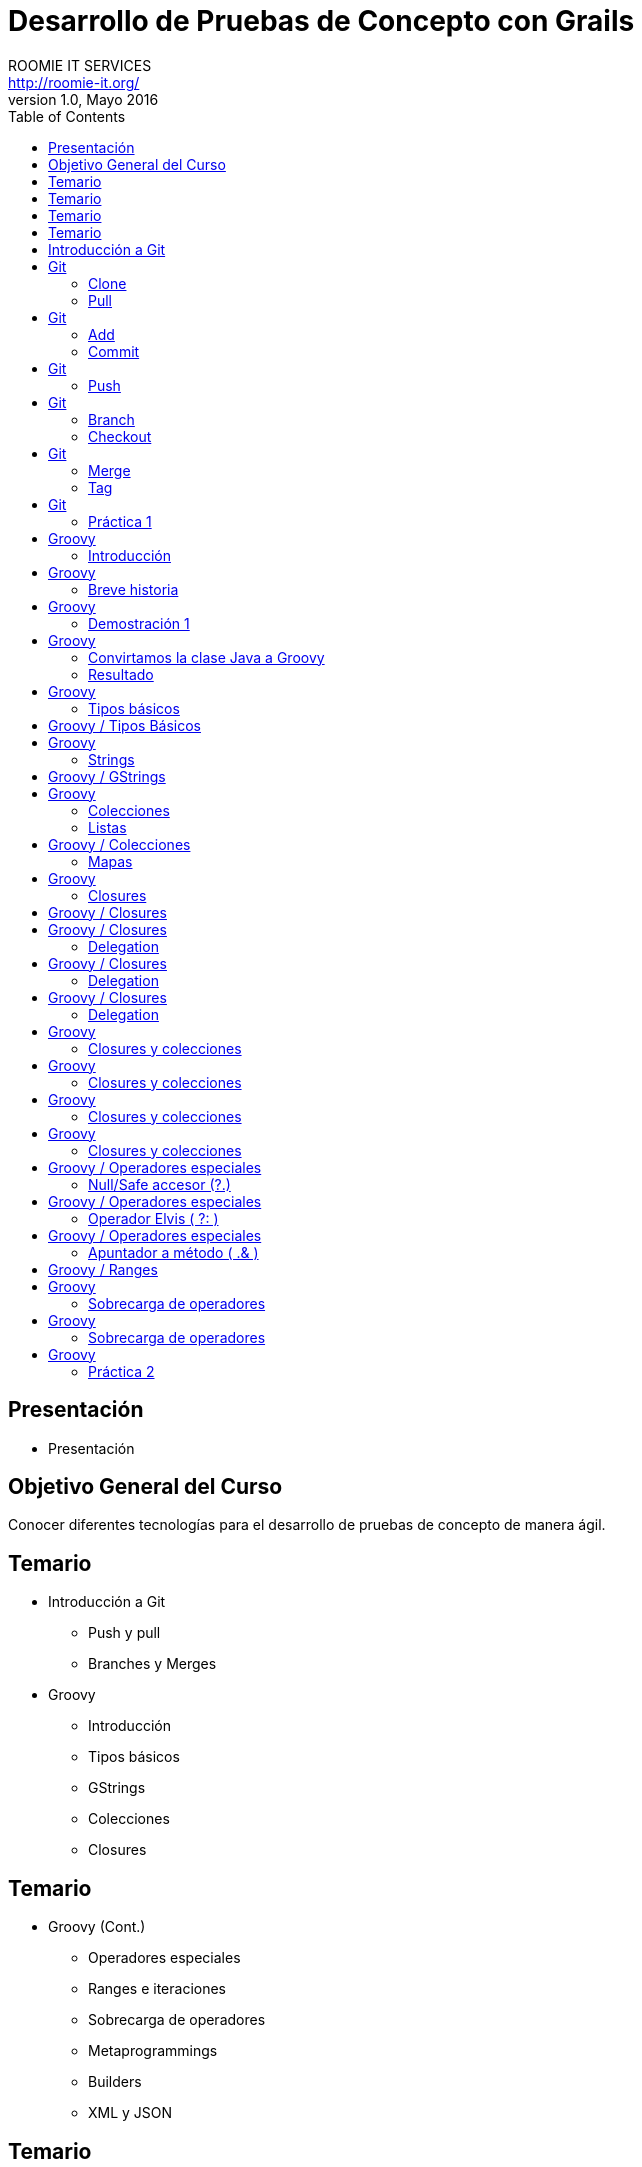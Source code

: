 = Desarrollo de Pruebas de Concepto con Grails
ROOMIE IT SERVICES <http://roomie-it.org/>
VERSIÓN 1.0, Mayo 2016
:deckjs_transition: fade
:deckjsdir: deck.js/deck.js-master
:deckjs_theme: swiss
:navigation: 
:menu:
:status:
:goto:
:toc:

[[presentacion]]
== Presentación

* Presentación 

[[objetivo]]
== Objetivo General del Curso

[.texto]
Conocer diferentes tecnologías para el desarrollo de pruebas de concepto
de manera ágil.

== Temario

* Introducción a Git
** Push y pull
** Branches y Merges
* Groovy
** Introducción
** Tipos básicos
** GStrings
** Colecciones
** Closures

== Temario

* Groovy (Cont.)
** Operadores especiales
** Ranges e iteraciones
** Sobrecarga de operadores
** Metaprogrammings
** Builders
** XML y JSON

== Temario 

* Gradle
** Introducción
** Proyecto simples
** Tasks
** Multi-proyectos

== Temario 

* Grails
** Introducción
** Arquitectura general
** GORM
** Modelo de dominio
** Constraints
** Criteria queries

== Introducción a Git

* Sistema de control de versiones distribuido
* Diseñado por Linus Torvalds
* Enfocado en el manejo de ramas
* Herramientas colaborativas

== Git

=== Clone

* Descarga inicial de repositorio remoto

[source,bash]
----
git clone https://github.com/isidorotrevino/curso_pocgrails
----

=== Pull

* Descarga de actualizaciones de un repositorio remoto e integración con los cambios locales (merge)
** *origin*: Nombre del repositorio remoto
** *master*: Nombre de la rama remota

[source,bash]
----
git pull origin master
----

== Git

=== Add

* Marca archivos para ser registrados en el repositorio local

[source,bash]
----
git add archivo
----

=== Commit

* Registra los cambios realizados en el repositorio local

[source,bash]
----
git commit
----

== Git

=== Push

* Carga todos los cambios realizados en el repositorio local hacia el repositorio remoto

[source,bash]
----
git push origin master
----

== Git

=== Branch

* Crea una nueva rama o lista las ramas existentes

[source,bash]
----
# Crear rama
git branch <nombre_rama>

# Listar ramas
git branch -r
----

=== Checkout

* Cambia la rama activa
[source,bash]
----
git checkout <rama>
----

== Git

=== Merge

* Une una rama a otra

[source,bash]
----
git merge <rama_a_unir>
----

=== Tag

* Crea una etiqueta para distinguir un commit particular

[source,bash]
----
git tag -a <TAG> -m <Mensaje descriptivo del tag>
----

== Git

=== Práctica 1

* Crear una nueva rama con su nombre
* Realizar checkout de dicha rama
* Crear un archivo de texto con su nombre (x ej: bety.txt)
* Realizar commit y push a su rama (x ej: git push origin bety)
* Realizar merge con la rama de algún compañero

== Groovy 

=== Introducción

* Lenguaje que corre sobre la máquina virtual de Java (JVM)
* No pretende ser un reemplazo a Java
* Alternativa con sintaxis más amigable
* Complemento a Java
* Objetos Java == Objetos Groovy

== Groovy

=== Breve historia

* Originado en 2007
** Guillaume LaForge
** Graeme Rocher
* Mantenimiento
** G2
** Pivotal (VMware)
** Fundación Apache

== Groovy

=== Demostración 1

[source,java]
----
package com.roomie;

public class DemoJava implements Comparable<DemoJava> {

	private String nombre;
	private int edad;
	
	public String getNombre() {
		return nombre;
	}

	public void setNombre(String nombre) {
		this.nombre = nombre;
	}

	public int getEdad() {
		return edad;
	}

	public void setEdad(int edad) {
		this.edad = edad;
	}

	public static void main(String[] args){
		DemoJava demoJava = new DemoJava();
		demoJava.setNombre("Juan Perez");
		demoJava.setEdad(25);
		
		System.out.println(demoJava.getNombre()+" tiene "+demoJava.getEdad()+" años ");
	}
	
	public int compareTo(DemoJava o) {		
		return o.getNombre().compareTo(this.getNombre());
	}

}
----

== Groovy

=== Convirtamos la clase Java a Groovy

=== Resultado

[source,groovy]
----
package com.roomie

public class DemoGroovy implements Comparable<DemoJava> {

	String nombre
	int edad
	
	static void main(String[] args){
		DemoJava demoJava = new DemoJava(nombre:"Juan Perez");
		demoJava.edad = 25
		
		println "${demoJava.nombre} tiene ${demoJava.edad} años"
		
	}
	
	public int compareTo(DemoJava o) {
		return o.nombre <=> this.edad
	}

}
----

== Groovy

=== Tipos básicos

* Todos son objetos
[source,groovy]
----
int var = 5
println 5.class
----
* BigDecimal es un tipo básico
[source,groovy]
----
BigDecimal valor = 20g
println valor + 32.123123g
----

== Groovy / Tipos Básicos

* El objeto Class es un tipo básico
[source,groovy]
----
class Prueba{ }
println Prueba.class
println Prueba
----

== Groovy

=== Strings

* String
** Similar a Java, pero se utiliza comilla simple (') en lugar de la doble (")
[source,groovy]
----
String nombre = 'Juan'
println nombre
----
* GString
** Versión más robusta, permite interpolación de variables
** Utiliza comilla doble ("). 
** La evaluación de variables se realiza mediante la notación ${}
[source,groovy]
----
BigDecimal proporcion = 32.54g
def valor = "La proporción adecuada debe ser ${proporcion}%"
println valor
----

== Groovy / GStrings

* Se puede utilizar una versión multilínea mediante el uso de trible comilla doble (""")

[source,groovy]
----
String nombre = 'Juan'
def valor = """El texto multilínea 
también permite la interpolación de valores, como la variable nombre=${nombre}

Puede usarse una variación de String normal multilínea utilizando comilla sencilla triple (''')
"""
println valor
----

== Groovy

=== Colecciones

* Las colecciones también son consideradas tipos básicos
* No es necesario importar java.util
* Notación especial para listas y mapas

=== Listas
[source,groovy]
----
List lista = [1,2,3,4,5,6,7,8]
for(int i=0;i<lista.size();i++){
	println lista[i]
}
----

== Groovy / Colecciones

=== Mapas

[source,groovy]
----
Map mapa = [ llave1:"valor1",
llave2:25,
llave3:[1,2,3]
]
for( def entry : mapa.entrySet() ){
	println "${entry.key}=${entry.value}"
} 
----

== Groovy

=== Closures

* Bloque de código
** Puede recibir parámetros
** Puede devolver un valor
** Puede asignarse a una variable
** Es un objeto (todo es un objeto)

[source,groovy]
----
def closure = { mivar -> 
	println "Hola ${mivar}"
	return mivar.length()
}
def tamaño = closure.call("Pedro")
println "La variable mide ${tamaño}"
//También se puede llamar el método directo
closure("Bety")
----

== Groovy / Closures

* Existe un parámetro implícito llamado "it"
[source,groovy]
----
def saludo = { println "Hola ${it}" }
saludo("Mundo")
----
* Delegation
** Permite manejar el responsable de ejecución del closure
*** *this* --> Clase donde es definido el closure
*** *owner* --> Objeto donde es definido el closure
*** *delegate* --> Objeto externo que puede ser definido para ser utilizado internamente por el closure

== Groovy / Closures

=== Delegation

* This (Corresponde a la clase donde se define el closure)
[source,groovy]
----
class Persona{
    String nombre
    int edad
    String toString() { return "${nombre} de edad ${edad}" }
    String imprimir(){
        def closure = {
            String mensaje = this.toString()
            println mensaje
            return mensaje
        }
        closure()
    }
}
def p = new Persona(nombre:'Juan', edad:23)
assert p.imprimir() == 'Juan de edad 23'
----

== Groovy / Closures

=== Delegation

* Owner (El objeto inmediato que lo envuelve, no importa si es clase o closure)
[source,groovy]
----
class NestedClosures {
    void run() {
        def nestedClosures = {
            def cl = {
              println "THIS ${this.class}"                              
              println "OWNER ${owner.class}"                              
             return owner 
            }                               
            def result = cl()
            return result
        }
        assert nestedClosures() == nestedClosures            
    }
}
NestedClosures n = new NestedClosures()
n.run()
----

== Groovy / Closures

=== Delegation

* Delegate (Objeto externo que el closure utilizará)
** Por default **delegate==owner**
** Permite al closure utilizar de manera transparente a su delegate
[source,groovy]
----
class Persona{
    String nombre    
}
def p = new Persona(nombre:"Pepito")
def closure = { nombre.toUpperCase() }
closure.delegate = p
println closure()
----

== Groovy

=== Closures y colecciones

* **Iteraciones**
[source,groovy]
----
List lista = [1,2,3,4]
Map mapa = [ llave1:"valor1",llave2:25,llave3:[1,2,3]]
lista.each{
	println it
}
mapa.each{
	k,v ->
	println "${k}=${v}"
}
----

== Groovy

=== Closures y colecciones

* **Búsquedas**
[source,groovy]
----
List lista = [1,2,3,4]
Map mapa = [ llave1:"valor1",llave2:25,llave3:[1,2,3]]
println lista.find{ it > 3 }
println mapa.find{	k,v ->	return v instanceof String }
----


== Groovy

=== Closures y colecciones

* **Filtrado**
[source,groovy]
----
List lista = [1,2,3,4]
Map mapa = [ llave1:"valor1",llave2:25,llave3:[1,2,3]]
println lista.findAll{ it > 3 }
println mapa.findAll{	k,v ->	return !(v instanceof String) }
----

== Groovy

=== Closures y colecciones

* **Procesado (collect)**
[source,groovy]
----
class Persona{
	String nombre
	int edad
}
def personas = [new Persona(nombre:"Juan",edad:20),new Persona(nombre:"Maria",edad:40)]
def saludos = personas.collect{ return "${it.nombre} de ${it.edad} años" }
println saludos
saludos.each{ print it.class}
----

== Groovy / Operadores especiales

=== Null/Safe accesor (?.)

[source,groovy]
----
class Profesion{
	String titulo
}
class Persona{
	String nombre
	Profesion profesion
}
try{
	Persona p1 = new Persona(nombre:"Aldo")
	Persona p2 = new Persona(nombre:"Hugo")
	Profesion pr = new Profesion(titulo:"Mto.")
	p1.profesion=pr
	println "${p1.profesion.titulo} ${p1.nombre}"
	println "${p2.profesion.titulo} ${p2.nombre}"
}catch(NullPointerException exp){
	println "OOPS!"
	println exp.message
}
Persona p3 = new Persona(nombre:"Fernando")
Persona p4 = new Persona(nombre:"Isidoro")
Profesion pr2 = new Profesion(titulo:"Mto.")
p3.profesion=pr2
println "${p3?.profesion?.titulo} ${p3.nombre}"
println "${p4?.profesion?.titulo} ${p4.nombre}"
----

== Groovy / Operadores especiales

=== Operador Elvis ( ?: )

[source,groovy]
----
String titulo = "Lic"
String tam = titulo != null ? titulo.length() : 0
println tam
tam = titulo?.length() ?: 0
println tam
----

== Groovy / Operadores especiales

=== Apuntador a método ( .& )

[source,groovy]
----
def str = 'ejemplo de referencia a método'            
def fun = str.&toUpperCase                         
def upper = fun()
println upper
println fun.class 
----

== Groovy / Ranges 

[source,groovy]
----
(1..5).each{
	println it
}
println "---"
(1..<5).each{
println it
}
println "---"
enum Puntos { NORTE, ESTE, SUR, OESTE }
(Puntos.NORTE..Puntos.OESTE).each{
	println it
}
----

== Groovy

=== Sobrecarga de operadores

[grid=cols]
|===
| Operador | Método | Operador | Método

| + | a.plus(b) | a[b] | a.getAt(b)
| - | a.minus(b) | a[b] = c| a.putAt(b, c)
| * | a.multiply(b) | a in b| b.isCase(a)
| / | a.div(b)| << | a.leftShift(b)
| % | a.mod(b) | >> | a.rightShift(b)
| ** | a.power(b)| >>>| a.rightShiftUnsigned(b)
| \| | a.or(b)| ++ | a.next()
| & | a.and(b)| \-- | a.previous()
| ^ | a.xor(b)| +a | a.positive()
| as | a.asType(b)| -a | a.negative()
| a() | a.call()| ~a | a.bitwiseNegate()
|===

== Groovy

=== Sobrecarga de operadores

[source,groovy]
----
class Caja { String unidad }
class Inventario {
    List<Caja> cajas = []
    void plus(Caja caja){
        cajas << caja
    }
    void minus(int idx){
        cajas.remove(idx)
    }
    int cantidad(){
        return cajas.size()
    }
}
Inventario inv = new Inventario()
inv + (new Caja(unidad:"5kg"))
inv + (new Caja(unidad:"10kg"))
println "Inventario: ${inv.cantidad()} cajas"
inv - 1
println "Inventario: ${inv.cantidad()} cajas"
----

== Groovy

=== Práctica 2

* Crear un programa de administración de facturas para un plomero
* Crear una clase que contenga todas las facturas generadas
* Utilizar sobrecarga de operadores en la mayor cantidad de operaciones
* Utilizar closures para validación de datos
* Simular la emisión de 5 facturas con diferentes escenarios

////
** Metaprogrammings
** Builders
** XML y JSON
* Gradle
** Introducción
** Proyecto simples
** Tasks
** Multi-proyectos
* Grails
** Introducción
** Arquitectura general
** GORM
** Modelo de dominio
** Constraints
** Criteria queries
////